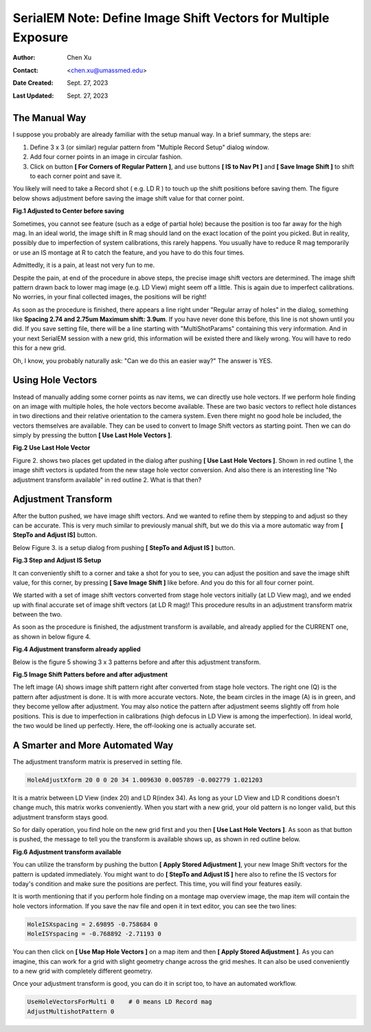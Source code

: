 .. _SerialEM_note_define-IS-vectors:

SerialEM Note: Define Image Shift Vectors for Multiple Exposure
===============================================================

:Author: Chen Xu
:Contact: <chen.xu@umassmed.edu>
:Date Created: Sept. 27, 2023
:Last Updated: Sept. 27, 2023

.. glossary::

   Abstract
      Finding image shift vectors is among the most common tasks for
      high-throughput multiple exposure setup. 

      In this note, I try to give some "under the hood" information about the
      procedure and some new features implemented in the latest versions
      that makes this easier and more dynamic for our daily operation and
      potentially automation too. 
      
      This is for regular pattern and on a rectangular geometry grid. 

.. _manual_shift:

The Manual Way 
--------------

I suppose you probably are already familiar with the setup manual way. In
a brief summary, the steps are:

1. Define 3 x 3 (or similar) regular pattern from "Multiple Record Setup"
   dialog window. 
2. Add four corner points in an image in circular fashion. 
3. Click on button **[ For Corners of Regular Pattern ]**, and use buttons **[ IS
   to Nav Pt ]** and **[ Save Image Shift ]** to shift to each corner point and save
   it. 

You likely will need to take a Record shot ( e.g. LD R ) to touch up the
shift positions before saving them. The figure below shows adjustment before
saving the image shift value for that corner point. 

**Fig.1 Adjusted to Center before saving**

.. image:: ../images/Capture-adjust.JPG
   :scale: 30 %
   :alt: Adjusted manually
   :align: center

Sometimes, you cannot see feature (such as a edge of partial hole) because
the position is too far away for the high mag. In an ideal world, the image
shift in R mag should land on the exact location of the point you picked.
But in reality, possibly due to imperfection of system calibrations, this
rarely happens. You usually have to reduce R mag temporarily or use an IS
montage at R to catch the feature, and you have to do this four times. 

Admittedly, it is a pain, at least not very fun to me.

Despite the pain, at end of the procedure in above steps, the precise image
shift vectors are determined. The image shift pattern drawn back to lower
mag image (e.g. LD View) might seem off a little. This is again due to
imperfect calibrations. No worries, in your final collected images, the
positions will be right! 

As soon as the procedure is finished, there appears a line right under
"Regular array of holes" in the dialog, something like **Spacing 2.74 and
2.75um Maximum shift: 3.9um**. If you have never done this before, this line
is not shown until you did. If you save setting file, there will be a line
starting with "MultiShotParams" containing this very information. And in
your next SerialEM session with a new grid, this information will be existed
there and likely wrong. You will have to redo this for a new grid. 

Oh, I know, you probably naturally ask: "Can we do this an easier way?" The
answer is YES. 

.. _using_hole_vectors:

Using Hole Vectors
------------------

Instead of manually adding some corner points as nav items, we can directly
use hole vectors. If we perform hole finding on an image with multiple
holes, the hole vectors become available. These are two basic vectors to
reflect hole distances in two directions and their relative orientation to
the camera system. Even there might no good hole be included, the vectors
themselves are available. They can be used to convert to Image Shift vectors
as starting point. Then we can do simply by pressing the button **[ Use Last
Hole Vectors ]**. 

**Fig.2 Use Last Hole Vector**

.. image:: ../images/Capture-multi-setup-noxform.JPG
   :scale: 50 %
   :alt: Adjusted manually
   :align: center

Figure 2. shows two places get updated in the dialog after pushing **[ Use Last
Hole Vectors ]**. Shown in red outline 1, the image shift vectors is updated
from the new stage hole vector conversion. And also there is an interesting
line "No adjustment transform available" in red outline 2. What is that
then? 

.. _asjutment_transform:

Adjustment Transform
--------------------

After the button pushed, we have image shift vectors. And we wanted to
refine them by stepping to and adjust so they can be accurate. This is
very much similar to previously manual shift, but we do this via a more
automatic way from **[ StepTo and Adjust IS]** button. 

Below Figure 3. is a setup dialog from pushing **[ StepTo and Adjust IS ]**
button.

**Fig.3 Step and Adjust IS Setup**

.. image:: ../images/Capture-StepTo-Adjust.JPG
   :scale: 50 %
   :alt: Step and Adjust
   :align: center

It can conveniently shift to a corner and take a shot for you to see, you
can adjust the position and save the image shift value, for this corner, by
pressing **[ Save Image Shift ]** like before. And you do this for all four
corner point. 

We started with a set of image shift vectors converted from stage hole
vectors initially (at LD View mag), and we ended up with final accurate set
of image shift vectors (at LD R mag)! This procedure results in an
adjustment transform matrix between the two. 

As soon as the procedure is finished, the adjustment transform is available,
and already applied for the CURRENT one, as shown in below figure 4. 

**Fig.4 Adjustment transform already applied**

.. image:: ../images/Capture-multi-after-adjust.JPG
   :scale: 50 %
   :alt: transform already applied
   :align: center

Below is the figure 5 showing 3 x 3 patterns before and after this
adjustment transform.

**Fig.5 Image Shift Patters before and after adjustment**

.. image:: ../images/before-and-after-adjustment.JPG
   :scale: 20 %
   :alt: patterns before and after adjustment
   :align: center

The left image (A) shows image shift pattern right after converted from
stage hole vectors. The right one (Q) is the pattern after adjustment is
done. It is with more accurate vectors. Note, the beam circles in the image
(A) is in green, and they become yellow after adjustment. You may also
notice the pattern after adjustment seems slightly off from hole positions.
This is due to imperfection in calibrations (high defocus in LD View is
among the imperfection). In ideal world, the two would be lined up
perfectly. Here, the off-looking one is actually accurate set. 

.. _more_automated:

A Smarter and More Automated Way
-------------------------------

The adjustment transform matrix is preserved in setting file.

.. code-block:: ruby

   HoleAdjustXform 20 0 0 20 34 1.009630 0.005789 -0.002779 1.021203

It is a matrix between LD View (index 20) and LD R(index 34). As long as
your LD View and LD R conditions doesn't change much, this matrix works
conveniently. When you start with a new grid, your old pattern is no longer
valid, but this adjustment transform stays good. 

So for daily operation, you find hole on the new grid first and you then
**[ Use Last Hole Vectors ]**. As soon as that button is pushed, the message to
tell you the transform is available shows up, as shown in red outline below. 

**Fig.6 Adjustment transform available**

.. image:: ../images/xform-2000-79000.jpg
   :scale: 30 %
   :alt: adjustment transform available
   :align: center

You can utilize the transform by pushing the button **[ Apply Stored
Adjustment ]**, your new Image Shift vectors for the pattern is updated
immediately. You might want to do **[ StepTo and Adjust IS ]** here also to refine
the IS vectors for today's condition and make sure the positions are
perfect. This time, you will find your features easily. 

It is worth mentioning that if you perform hole finding on a montage map
overview image, the map item will contain the hole vectors information. If
you save the nav file and open it in text editor, you can see the two lines:

.. code-block:: ruby

   HoleISXspacing = 2.69895 -0.758684 0
   HoleISYspacing = -0.768892 -2.71193 0 

You can then click on **[ Use Map Hole Vectors ]** on a map item and then **[ Apply
Stored Adjustment ]**. As you can imagine, this can work for a grid with slight
geometry change across the grid meshes. It can also be used conveniently to
a new grid with completely different geometry. 

Once your adjustment transform is good, you can do it in script too, to have
an automated workflow. 

.. code-block:: ruby

   UseHoleVectorsForMulti 0    # 0 means LD Record mag
   AdjustMultishotPattern 0

